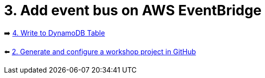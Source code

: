 = 3. Add event bus on AWS EventBridge

➡️ link:./4-add-dynamoDB.adoc[4. Write to DynamoDB Table]

⬅️ link:./2-generate-workshop-project.adoc[2. Generate and configure a workshop project in GitHub]